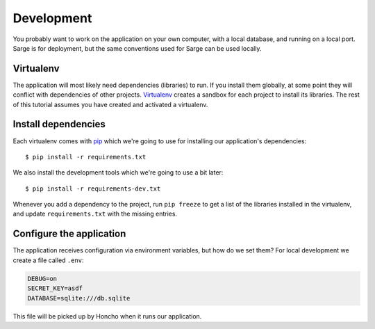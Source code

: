 .. _tutorial-development:

Development
===========
You probably want to work on the application on your own computer, with
a local database, and running on a local port.  Sarge is for deployment,
but the same conventions used for Sarge can be used locally.


Virtualenv
----------
The application will most likely need dependencies (libraries) to run.
If you install them globally, at some point they will conflict with
dependencies of other projects.  Virtualenv_ creates a sandbox for each
project to install its libraries.  The rest of this tutorial assumes you
have created and activated a virtualenv.

.. _virtualenv: http://virtualenv.org/


Install dependencies
--------------------
Each virtualenv comes with pip_ which we're going to use for installing
our application's dependencies::

    $ pip install -r requirements.txt

We also install the development tools which we're going to use a bit
later::

    $ pip install -r requirements-dev.txt

Whenever you add a dependency to the project, run ``pip freeze`` to get
a list of the libraries installed in the virtualenv, and update
``requirements.txt`` with the missing entries.

.. _pip: http://www.pip-installer.org/


Configure the application
-------------------------
The application receives configuration via environment variables, but
how do we set them?  For local development we create a file called
``.env``:

.. code-block:: bash

    DEBUG=on
    SECRET_KEY=asdf
    DATABASE=sqlite:///db.sqlite

This file will be picked up by Honcho when it runs our application.
